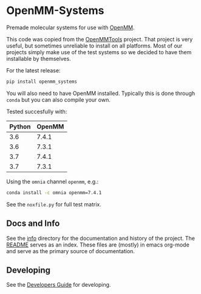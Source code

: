* OpenMM-Systems

Premade molecular systems for use with [[http://openmm.org/][OpenMM]].

This code was copied from the [[https://github.com/choderalab/openmmtools][OpenMMTools]] project. That project is
very useful, but sometimes unreliable to install on all
platforms. Most of our projects simply make use of the test systems so
we decided to have them installable by themselves.

For the latest release:

#+begin_src bash
pip install openmm_systems
#+end_src

You will also need to have OpenMM installed. Typically this is done
through ~conda~ but you can also compile your own.

Tested succesfully with:

| Python | OpenMM |
|--------+--------|
|    3.6 |  7.4.1 |
|    3.6 |  7.3.1 |
|    3.7 |  7.4.1 |
|    3.7 |  7.3.1 |

Using the ~omnia~ channel ~openmm~, e.g.:

#+begin_src bash
conda install -c omnia openmm=7.4.1
#+end_src

See the ~noxfile.py~ for full test matrix.

** Docs and Info

See the [[file:./info][info]] directory for the documentation and history of the
project. The [[file:./info/README.org][README]] serves as an index. These files are (mostly) in
emacs org-mode and serve as the primary source of documentation. 

** Developing

See the [[file:info/dev_guide.org][Developers Guide]] for developing.
